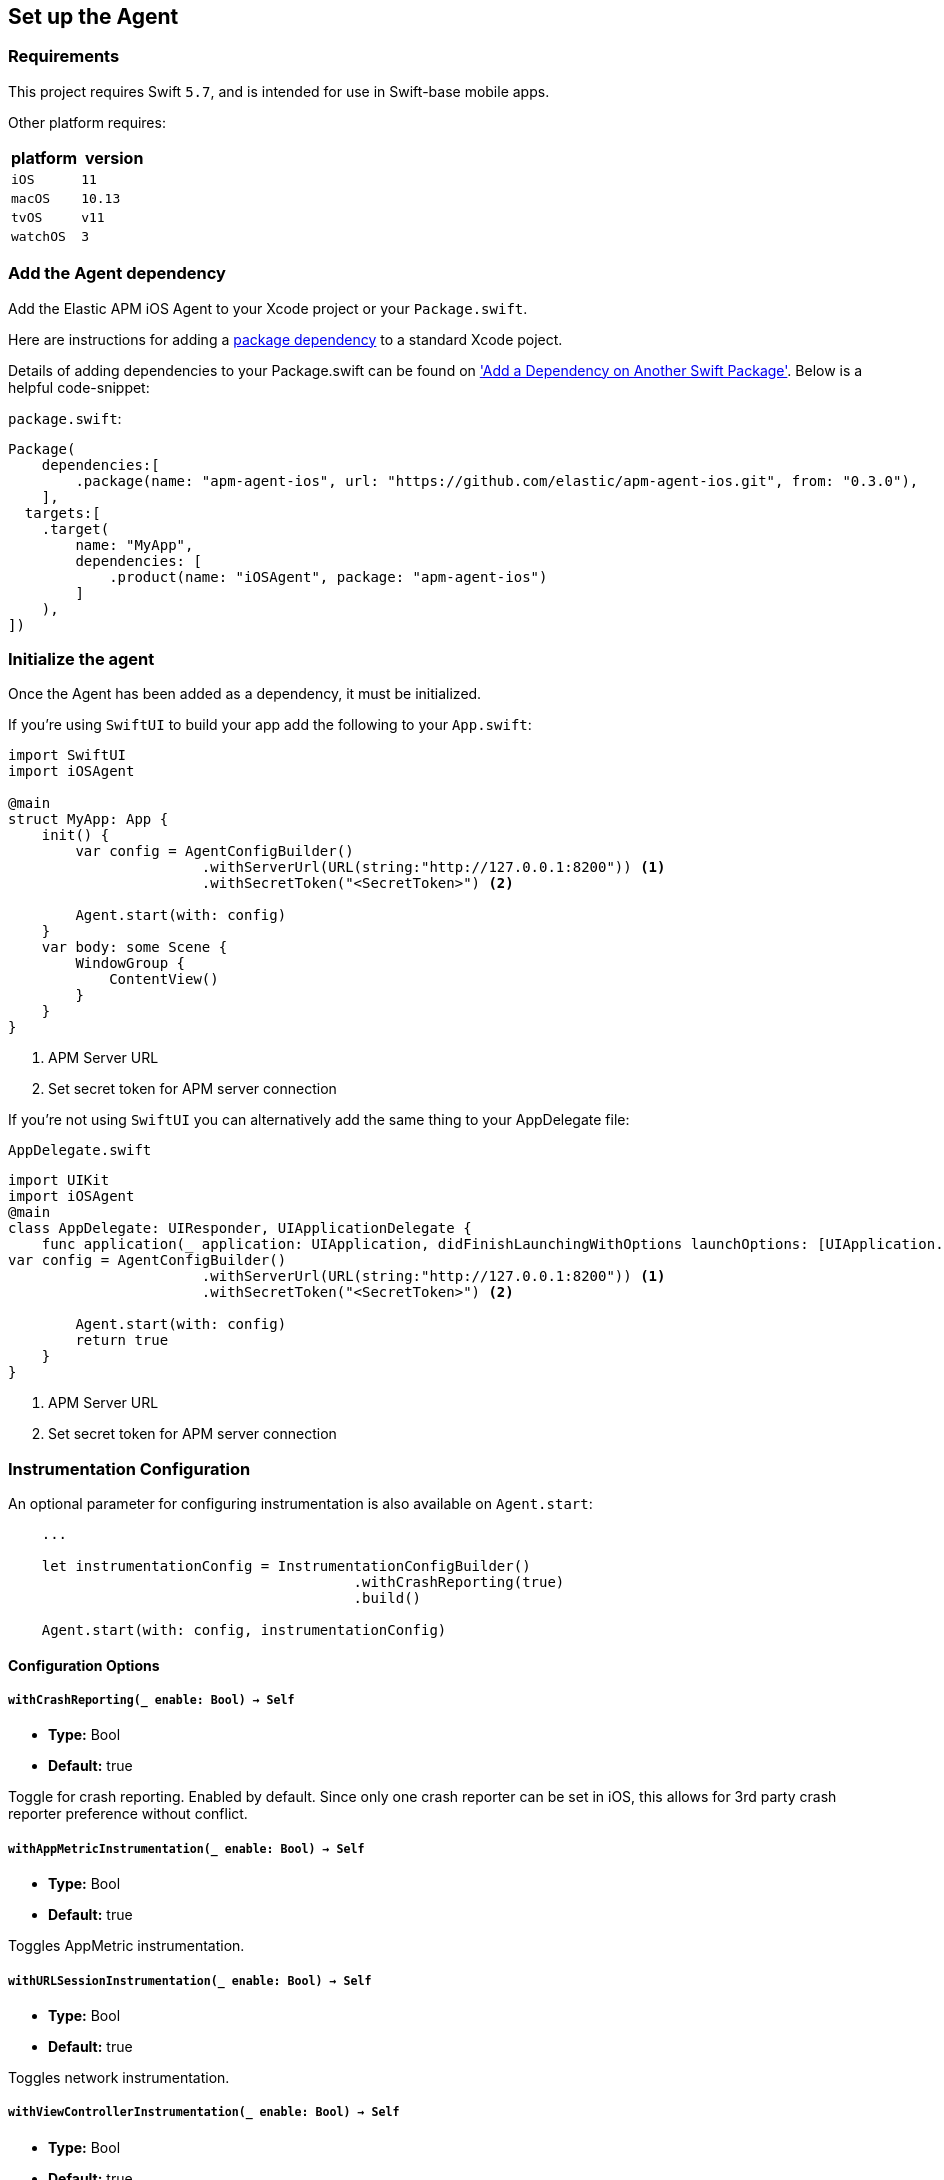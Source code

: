 [[setup]]
== Set up the Agent

:source-highlighter: coderay

[discrete]
[[requirements]]
=== Requirements

This project requires Swift `5.7`, and is intended for use in Swift-base mobile apps.

Other platform requires:

[options="header"]
|===
| platform | version
| `iOS` | `11`
|`macOS` | `10.13`
| `tvOS` | `v11`
| `watchOS` | `3`
|===


[discrete]
[[add-agent-dependency]]
=== Add the Agent dependency
Add the Elastic APM iOS Agent to your Xcode project or your `Package.swift`.

Here are instructions for adding a https://developer.apple.com/documentation/swift_packages/adding_package_dependencies_to_your_app[package dependency] to a standard Xcode poject.

Details of adding dependencies to your Package.swift can be found on https://developer.apple.com/documentation/xcode/creating_a_standalone_swift_package_with_xcode#3578941['Add a Dependency on Another Swift Package'].
Below is a helpful code-snippet:

`package.swift`:
[source,swift,linenums,highlight=2;10]
----
Package(
    dependencies:[
        .package(name: "apm-agent-ios", url: "https://github.com/elastic/apm-agent-ios.git", from: "0.3.0"),
    ],
  targets:[
    .target(
        name: "MyApp",
        dependencies: [
            .product(name: "iOSAgent", package: "apm-agent-ios")
        ]
    ),
])
----

[discrete]
[[initialize]]
=== Initialize the agent
Once the Agent has been added as a dependency, it must be initialized.

If you're using `SwiftUI` to build your app add the following to your `App.swift`:

[source,swift,linenums,swift,highlight=2;7..12]
----
import SwiftUI
import iOSAgent

@main
struct MyApp: App {
    init() {
        var config = AgentConfigBuilder()
                       .withServerUrl(URL(string:"http://127.0.0.1:8200")) <1>
                       .withSecretToken("<SecretToken>") <2>

        Agent.start(with: config)
    }
    var body: some Scene {
        WindowGroup {
            ContentView()
        }
    }
}
----
<1> APM Server URL
<2> Set secret token for APM server connection

If you're not using `SwiftUI` you can alternatively add the same thing to your AppDelegate file:

`AppDelegate.swift`
[source,swift,linenums,highlight=2;9..14]
----
import UIKit
import iOSAgent
@main
class AppDelegate: UIResponder, UIApplicationDelegate {
    func application(_ application: UIApplication, didFinishLaunchingWithOptions launchOptions: [UIApplication.LaunchOptionsKey: Any]?) -> Bool {
var config = AgentConfigBuilder()
                       .withServerUrl(URL(string:"http://127.0.0.1:8200")) <1>
                       .withSecretToken("<SecretToken>") <2>

        Agent.start(with: config)
        return true
    }
}
----
<1> APM Server URL
<2> Set secret token for APM server connection

[discrete]
[[instrumentation-config]]
=== Instrumentation Configuration

An optional parameter for configuring instrumentation is also available on `Agent.start`:
[source,swift]
----
    ...

    let instrumentationConfig = InstrumentationConfigBuilder()
                                         .withCrashReporting(true)
                                         .build()

    Agent.start(with: config, instrumentationConfig)
----
[discrete]
[[config-opts]]
==== Configuration Options

[discrete]
[[with-crash-reporting]]
===== `withCrashReporting(_ enable: Bool) -> Self`
* *Type:* Bool
* *Default:* true

Toggle for crash reporting. Enabled by default. Since only one crash reporter can be set in iOS, this allows for 3rd party crash reporter preference without conflict.

[discrete]
[[with-app-metrics]]
===== `withAppMetricInstrumentation(_ enable: Bool) -> Self`
* *Type:* Bool
* *Default:* true

Toggles AppMetric instrumentation.

[discrete]
[[with-url-session-instrumentation]]
===== `withURLSessionInstrumentation(_ enable: Bool) -> Self`
* *Type:* Bool
* *Default:* true

Toggles network instrumentation.

[discrete]
[[with-view-controller-instrumentation]]
===== `withViewControllerInstrumentation(_ enable: Bool) -> Self`
* *Type:* Bool
* *Default:* true

Toggles view controller instrumentation.

[discrete]
[[with-System-Metrics]]
===== `withSystemMetrics(_ enable: Bool) -> Self`
* *Type:* Bool
* *Default:* true

Toggles metric generation for memory and cpu usage.

[discrete]
[[view-instrumentation]]
=== View instrumentation

The agent provides SwiftUI.View and UIViewController instrumentation, where the load time of a View is measured using spans.
All Views simultaneously loaded will be grouped under the same starting span.
The spans' names will be dictated by the following rules, from least to highest precedence:

1. `<view's class name> - view appearing`
2. `<navigation title> - view appearing`
3. The `name` passed to View extension method  `reportName(_ name: String) -> View`


The View's class name will be a swift name-mangled string, and is the least desirable naming method. If it's possible, set a navigation title on your views:

`AllProductsList.swift`
[source,swift,linenums, highlight=12]
----
struct AllProductsList: View {
    @EnvironmentObject var modelData : ModelData

    var body: some View {
        VStack {
            List(modelData.products, id: \.id) { product in
                AdminProductRow(product: product)

            }
        }.onAppear  {
            modelData.loadProducts()
        }.navigationTitle("All Products")
    }
}
----

You'll see "All Products - view appearing" in Kibana.


If it isn't possible to set a navigation title, use `reportName(_ name: String) -> View` to set the name that will show in Kibana:

`AllProductsList.swift`
[source,swift,linenums, highlight=12]
----
struct AllProductsList: View {
    @EnvironmentObject var modelData : ModelData

    var body: some View {
        VStack {
            List(modelData.products, id: \.id) { product in
                AdminProductRow(product: product)

            }
        }.onAppear  {
            modelData.loadProducts()
        }.reportName("All Products - view appearing")
    }
}
----

NOTE: The entire string `All Products - view appearing` must be inserted to match the default formatting used for the other two naming options.

[descrete]
[[metrickit-instrumentation]]
=== MetricKit Instrumentation
Available for iOS 13 and greater, the agent provides instrumentation of key MetricKit data points:
* Application Launch times
* Application responsiveness
* Application exit counts

Technical details on the metric generated can be found in the https://github.com/elastic/apm/blob/main/specs/agents/mobile/metrics.md#application-metrics[Mobile spec]

[descrete]
[[app-launch-time]]
==== `application.launch.time`
This histogram metric provides launch duration broken down by `first draw`, `first draw (optimized)`, and `resumed`. More details about the MetricKit data point can be found in the https://developer.apple.com/documentation/metrickit/mxapplaunchmetric[Apple documentation].

[descrete]
[[hangtime]]
==== `application.responsiveness.hangtime`
A histogram of the different durations of time in which the app is too busy to handle user interaction responsively.
More details about the MetricKit data point can be found in the https://developer.apple.com/documentation/metrickit/mxappresponsivenessmetric[Apple documentation].
[descrete]
[[exits]]
==== `application.exits`
A count of application exits categorized by various attributes: `foreground` or `background`, and `normal` or abnormal, where abnormal exits are further subdivided.
More details can be found in the https://developer.apple.com/documentation/metrickit/mxappexitmetric[Apple documentation].